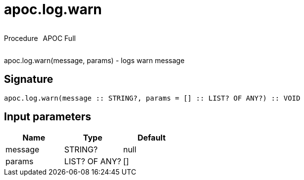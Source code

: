////
This file is generated by DocsTest, so don't change it!
////

= apoc.log.warn
:description: This section contains reference documentation for the apoc.log.warn procedure.



++++
<div style='display:flex'>
<div class='paragraph type procedure'><p>Procedure</p></div>
<div class='paragraph release full' style='margin-left:10px;'><p>APOC Full</p></div>
</div>
++++

apoc.log.warn(message, params) - logs warn message

== Signature

[source]
----
apoc.log.warn(message :: STRING?, params = [] :: LIST? OF ANY?) :: VOID
----

== Input parameters
[.procedures, opts=header]
|===
| Name | Type | Default 
|message|STRING?|null
|params|LIST? OF ANY?|[]
|===

